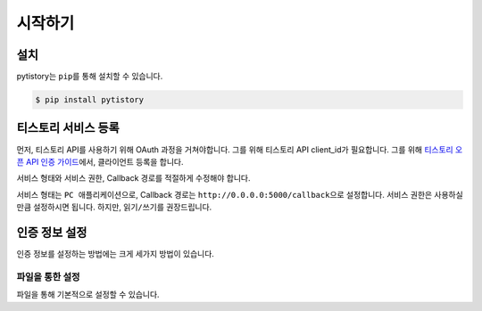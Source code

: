 시작하기
=========

설치
----

pytistory는 ``pip``\ 를 통해 설치할 수 있습니다.

.. code-block:: bash

   $ pip install pytistory


티스토리 서비스 등록
--------------------

먼저, 티스토리 API를 사용하기 위해 OAuth 과정을 거쳐야합니다. 그를 위해 티스토리 API client_id가 필요합니다.
그를 위해 `티스토리 오픈 API 인증 가이드 <http://www.tistory.com/guide/api/oauth>`_\ 에서, 클라이언트 등록을 합니다.

.. image:: _static/images/OAuth\ Registration.png

서비스 형태와 서비스 권한, Callback 경로를 적절하게 수정해야 합니다.

서비스 형태는 ``PC 애플리케이션``\ 으로, Callback 경로는 ``http://0.0.0.0:5000/callback``\ 으로 설정합니다. 서비스 권한은
사용하실만큼 설정하시면 됩니다. 하지만, ``읽기/쓰기``\ 를 권장드립니다.

인증 정보 설정
--------------

인증 정보를 설정하는 방법에는 크게 세가지 방법이 있습니다.

파일을 통한 설정
*****************

파일을 통해 기본적으로 설정할 수 있습니다.
